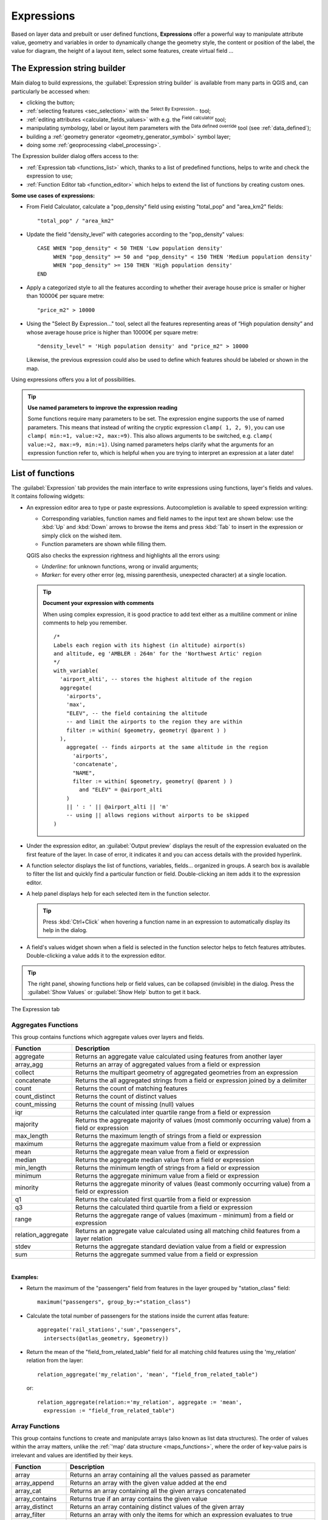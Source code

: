 .. only:: html


.. index:: Expressions

.. _vector_expressions:

************
Expressions
************

.. only:: html

   .. contents::
      :local:

Based on layer data and prebuilt or user defined functions, **Expressions**
offer a powerful way to manipulate attribute value, geometry and variables
in order to dynamically change the geometry style, the content or position
of the label, the value for diagram, the height of a layout item,
select some features, create virtual field ...

.. _expression_builder:

The Expression string builder
=============================

Main dialog to build expressions, the :guilabel:`Expression string builder`
is available from many parts in QGIS and, can particularly be accessed when:

* clicking the |expression| button;
* :ref:`selecting features <sec_selection>` with the |expressionSelect|
  :sup:`Select By Expression...` tool;
* :ref:`editing attributes <calculate_fields_values>` with e.g. the
  |calculateField| :sup:`Field calculator` tool;
* manipulating symbology, label or layout item parameters with the |dataDefined|
  :sup:`Data defined override` tool (see :ref:`data_defined`);
* building a :ref:`geometry generator <geometry_generator_symbol>` symbol layer;
* doing some :ref:`geoprocessing <label_processing>`.

The Expression builder dialog offers access to the:

* :ref:`Expression tab <functions_list>` which, thanks to a list of predefined
  functions, helps to write and check the expression to use;
* :ref:`Function Editor tab <function_editor>` which helps to extend the list of
  functions by creating custom ones.

**Some use cases of expressions:**

* From Field Calculator, calculate a "pop_density" field using existing "total_pop"
  and "area_km2" fields::

    "total_pop" / "area_km2"

* Update the field "density_level" with categories according to the "pop_density" values::

    CASE WHEN "pop_density" < 50 THEN 'Low population density'
         WHEN "pop_density" >= 50 and "pop_density" < 150 THEN 'Medium population density'
         WHEN "pop_density" >= 150 THEN 'High population density'
    END

* Apply a categorized style to all the features according to whether their average house
  price is smaller or higher than 10000€ per square metre::

    "price_m2" > 10000

* Using the "Select By Expression..." tool, select all the features representing
  areas of “High population density” and whose average house price is higher than
  10000€ per square metre::

    "density_level" = 'High population density' and "price_m2" > 10000

  Likewise, the previous expression could also be used to define which features
  should be labeled or shown in the map.

Using expressions offers you a lot of possibilities.

.. index:: Named parameters
   single: Expressions; Named parameters
   single: Functions; Named parameters

.. tip:: **Use named parameters to improve the expression reading**

  Some functions require many parameters to be set. The expression engine supports the
  use of named parameters. This means that instead of writing the cryptic expression
  ``clamp( 1, 2, 9)``, you can use ``clamp( min:=1, value:=2, max:=9)``. This also allows
  arguments to be switched, e.g. ``clamp( value:=2, max:=9, min:=1)``. Using named parameters
  helps clarify what the arguments for an expression function refer to, which is helpful
  when you are trying to interpret an expression at a later date!


.. index:: Functions
.. _functions_list:

List of functions
=================

The :guilabel:`Expression` tab provides the main interface to write expressions
using functions, layer's fields and values. It contains following widgets:

* An expression editor area to type or paste expressions. Autocompletion is
  available to speed expression writing:

  * Corresponding variables, function names and field names to the input text
    are shown below: use the :kbd:`Up` and :kbd:`Down` arrows to browse the
    items and press :kbd:`Tab` to insert in the expression or simply click
    on the wished item.
  * Function parameters are shown while filling them.

  QGIS also checks the expression rightness and highlights all the errors using:

  * *Underline*: for unknown functions, wrong or invalid arguments;
  * *Marker*: for every other error (eg, missing parenthesis, unexpected
    character) at a single location.

  .. tip:: **Document your expression with comments**

    When using complex expression, it is good practice to add
    text either as a multiline comment or inline comments to help you remember.

    ::

      /*
      Labels each region with its highest (in altitude) airport(s)
      and altitude, eg 'AMBLER : 264m' for the 'Northwest Artic' region
      */
      with_variable(
        'airport_alti', -- stores the highest altitude of the region
        aggregate(
          'airports',
          'max',
          "ELEV", -- the field containing the altitude
          -- and limit the airports to the region they are within
          filter := within( $geometry, geometry( @parent ) )
        ),
          aggregate( -- finds airports at the same altitude in the region 
            'airports',
            'concatenate',
            "NAME",
            filter := within( $geometry, geometry( @parent ) )
              and "ELEV" = @airport_alti
          )
          || ' : ' || @airport_alti || 'm'
          -- using || allows regions without airports to be skipped
      )

* Under the expression editor, an :guilabel:`Output preview` displays the result
  of the expression evaluated on the first feature of the layer. In case of
  error, it indicates it and you can access details with the provided hyperlink.
* A function selector displays the list of functions, variables, fields...
  organized in groups. A search box is available to filter the list and quickly
  find a particular function or field.
  Double-clicking an item adds it to the expression editor.
* A help panel displays help for each selected item in the function selector.

  .. tip::

   Press :kbd:`Ctrl+Click` when hovering a function name in an expression to
   automatically display its help in the dialog.

* A field's values widget shown when a field is selected in the function selector
  helps to fetch features attributes. Double-clicking a value adds it to the
  expression editor.

.. tip::

   The right panel, showing functions help or field values, can be
   collapsed (invisible) in the dialog. Press the :guilabel:`Show Values`
   or :guilabel:`Show Help` button to get it back.

.. _figure_expression_tab:

.. figure:: img/function_list.png
   :align: center

   The Expression tab


.. index:: Aggregates
.. _aggregates_function:

Aggregates Functions
--------------------

This group contains functions which aggregate values over layers and fields.

====================== =======================================================
 Function               Description
====================== =======================================================
 aggregate              Returns an aggregate value calculated using
                        features from another layer
 array_agg              Returns an array of aggregated values from a field
                        or expression
 collect                Returns the multipart geometry of aggregated
                        geometries from an expression
 concatenate            Returns the all aggregated strings from a field
                        or expression joined by a delimiter
 count                  Returns the count of matching features
 count_distinct         Returns the count of distinct values
 count_missing          Returns the count of missing (null) values
 iqr                    Returns the calculated inter quartile range from
                        a field or expression
 majority               Returns the aggregate majority of values (most
                        commonly occurring value) from a field or expression
 max_length             Returns the maximum length of strings from a field
                        or expression
 maximum                Returns the aggregate maximum value from a field
                        or expression
 mean                   Returns the aggregate mean value from a field
                        or expression
 median                 Returns the aggregate median value from a field
                        or expression
 min_length             Returns the minimum length of strings from a field
                        or expression
 minimum                Returns the aggregate minimum value from a field
                        or expression
 minority               Returns the aggregate minority of values (least
                        commonly occurring value) from a field or expression
 q1                     Returns the calculated first quartile from a field
                        or expression
 q3                     Returns the calculated third quartile from a field
                        or expression
 range                  Returns the aggregate range of values (maximum -
                        minimum) from a field or expression
 relation_aggregate     Returns an aggregate value calculated using all
                        matching child features from a layer relation
 stdev                  Returns the aggregate standard deviation value
                        from a field or expression
 sum                    Returns the aggregate summed value from a field
                        or expression
====================== =======================================================

|

**Examples:**

* Return the maximum of the "passengers" field from features in the layer
  grouped by "station_class" field::

   maximum("passengers", group_by:="station_class")

* Calculate the total number of passengers for the stations inside the current
  atlas feature::

   aggregate('rail_stations','sum',"passengers",
     intersects(@atlas_geometry, $geometry))

* Return the mean of the "field_from_related_table" field for all matching
  child features using the 'my_relation' relation from the layer::

   relation_aggregate('my_relation', 'mean', "field_from_related_table")

  or::

   relation_aggregate(relation:='my_relation', aggregate := 'mean',
     expression := "field_from_related_table")


.. index:: Array, List data structure
.. _array_functions:

Array Functions
---------------

This group contains functions to create and manipulate arrays (also known as
list data structures). The order of values within the array matters, unlike the
:ref:`'map' data structure <maps_functions>`, where the order of key-value pairs
is irrelevant and values are identified by their keys.

====================== =======================================================
 Function               Description
====================== =======================================================
 array                  Returns an array containing all the values passed
                        as parameter
 array_append           Returns an array with the given value added at the end
 array_cat              Returns an array containing all the given arrays concatenated
 array_contains         Returns true if an array contains the given value
 array_distinct         Returns an array containing distinct values of the given array
 array_filter           Returns an array with only the items for which an expression
                        evaluates to true
 array_find             Returns the index (0 for the first one) of a value
                        within an array. Returns -1 if the value is not found.
 array_first            Returns the first value of an array
 array_foreach          Returns an array with the given expression evaluated on each item
 array_get              Returns the Nth value (0 for the first one) of an array
 array_insert           Returns an array with the given value added at the
                        given position
 array_intersect        Returns true if any element of array_1 exists in array_2
 array_last             Returns the last element of an array
 array_length           Returns the number of elements of an array
 array_prepend          Returns an array with the given value added at the beginning
 array_remove_all       Returns an array with all the entries of the given
                        value removed
 array_remove_at        Returns an array with the given index removed
 array_reverse          Returns the given array with array values in reversed order
 array_slice            Returns the values of the array from the start_pos argument up
                        to and including the end_pos argument
 array_to_string        Concatenates array elements into a string separated by
                        a delimiter and using optional string for empty values
 generate_series        Creates an array containing a sequence of numbers
 regexp_matches         Returns an array of all strings captured by capturing
                        groups, in the order the groups themselves appear in
                        the supplied regular expression against a string
 string_to_array        Splits string into an array using supplied delimiter
                        and optional string for empty values
====================== =======================================================


Color Functions
----------------

This group contains functions for manipulating colors.

============================== ==========================================================
 Function                       Description
============================== ==========================================================
 color_cmyk                     Returns a string representation of a color based on
                                its cyan, magenta, yellow and black components
 color_cmyka                    Returns a string representation of a color based on
                                its cyan, magenta, yellow, black and alpha (transparency)
                                components
 color_grayscale_average        Applies a grayscale filter and returns a string
                                representation from a provided color
 color_hsl                      Returns a string representation of a color based on
                                its hue, saturation, and lightness attributes
 color_hsla                     Returns a string representation of a color based on its
                                hue, saturation, lightness and alpha (transparency)
                                attributes
 color_hsv                      Returns a string representation of a color based on
                                its hue, saturation, and value attributes
 color_hsva                     Returns a string representation of a color based on
                                its hue, saturation, value and alpha (transparency)
                                attributes
 color_mix_rgb                  Returns a string representing a color mixing the red,
                                green, blue, and alpha values of two provided colors
                                based on a given ratio
 color_part                     Returns a specific component from a color string,
                                eg the red component or alpha component
 color_rgb                      Returns a string representation of a color based on
                                its red, green, and blue components
 color_rgba                     Returns a string representation of a color based on
                                its red, green, blue, and alpha (transparency) components
 create_ramp                    Returns a gradient ramp from a map of color strings and steps
 darker                         Returns a darker (or lighter) color string
 lighter                        Returns a lighter (or darker) color string
 project_color                  Returns a color from the project's color scheme
 ramp_color                     Returns a string representing a color from a color ramp
 set_color_part                 Sets a specific color component for a color string,
                                eg the red component or alpha component
============================== ==========================================================


Conditional Functions
---------------------

This group contains functions to handle conditional checks in expressions.

===================================== =========================================
 Function                              Description
===================================== =========================================
 CASE WHEN ... THEN ... END           Evaluates an expression and returns a
                                      result if true. You can test multiple
                                      conditions
 CASE WHEN ... THEN ... ELSE ... END  Evaluates an expression and returns a
                                      different result whether it's true or
                                      false. You can test multiple conditions
 coalesce                             Returns the first non-NULL value from
                                      the expression list
 if                                   Tests a condition and returns a
                                      different result depending on the
                                      conditional check
===================================== =========================================

|

**Some example:**

* Send back a value if the first condition is true, else another value::

    CASE WHEN "software" LIKE '%QGIS%' THEN 'QGIS' ELSE 'Other' END


.. _conversion_functions:

Conversions Functions
---------------------

This group contains functions to convert one data type to another
(e.g., string to integer, integer to string).

==================  ========================================================
 Function            Description
==================  ========================================================
 to_date             Converts a string into a date object
 to_datetime         Converts a string into a datetime object
 to_dm               Converts a coordinate to degree, minute
 to_dms              Converts coordinate to degree, minute, second
 to_int              Converts a string to integer number
 to_interval         Converts a string to an interval type (can be used
                     to take days, hours, months, etc. of a date)
 to_real             Converts a string to a real number
 to_string           Converts number to string
 to_time             Converts a string into a time object
==================  ========================================================


Custom Functions
-----------------

This group contains functions created by the user.
See :ref:`function_editor` for more details.


Date and Time Functions
------------------------

This group contains functions for handling date and time data.

==============  ==============================================================
 Function        Description
==============  ==============================================================
 age             Returns as an interval the difference between two dates
                 or datetimes
 day             Extracts the day from a date or datetime, or the number
                 of days from an interval
 day_of_week     Returns a number corresponding to the day of the week
                 for a specified date or datetime
 epoch           Returns the interval in milliseconds between the unix
                 epoch and a given date value
 hour            Extracts the hour from a datetime or time,
                 or the number of hours from an interval
 minute          Extracts the minute from a datetime or time,
                 or the number of minutes from an interval
 month           Extracts the month part from a date or datetime, or the
                 number of months from an interval
 now             Returns current date and time
 second          Extracts the second from a datetime or time,
                 or the number of seconds from an interval
 week            Extracts the week number from a date or datetime,
                 or the number of weeks from an interval
 year            Extracts the year part from a date or datetime,
                 or the number of years from an interval
==============  ==============================================================

|

This group also shares several functions with the :ref:`conversion_functions` (
to_date, to_time, to_datetime, to_interval) and :ref:`string_functions`
(format_date) groups.

**Some examples:**

* Get today's month and year in the "month_number/year" format:

  .. code-block:: sql

     format_date(now(),'MM/yyyy')
     -- Returns '03/2017'

Besides these functions, subtracting dates, datetimes or times using the
``-`` (minus) operator will return an interval.

Adding or subtracting an interval to dates, datetimes or times, using the
``+`` (plus) and ``-`` (minus) operators, will return a datetime.

* Get the number of days until QGIS 3.0 release:

  .. code-block:: sql

     to_date('2017-09-29') - to_date(now())
     -- Returns <interval: 203 days>

* The same with time:

  .. code-block:: sql

     to_datetime('2017-09-29 12:00:00') - to_datetime(now())
     -- Returns <interval: 202.49 days>

* Get the datetime of 100 days from now:

  .. code-block:: sql

     now() + to_interval('100 days')
     -- Returns <datetime: 2017-06-18 01:00:00>

.. note:: **Storing date and datetime and intervals on fields**

   The ability to store *date*, *time* and *datetime* values directly on
   fields may depend on the data source's provider (e.g., Shapefile accepts
   *date* format, but not *datetime* or *time* format). The following are some
   suggestions to overcome this limitation:

   * *date*, *Datetime* and *time* can be stored in text type fields after
     using the ``to_format()`` function.

   * *Intervals* can be stored in integer or decimal type fields after using
     one of the date extraction functions (e.g., ``day()`` to get the interval
     expressed in days)

.. _fields_values:

Fields and Values
------------------

Contains a list of fields from the layer.

Double-click a field name to have it added to your expression. You can also
type the field name (preferably inside double quotes) or its :ref:`alias
<configure_field>`.

To retrieve fields values to use in an expression, select the appropriate field
and, in the shown widget, choose between :guilabel:`10 Samples` and :guilabel:`All
Unique`. Requested values are then displayed and you can use the :guilabel:`Search`
box at the top of the list to filter the result.
Sample values can also be accessed via right-clicking on a field.

To add a value to the expression you are writing, double-click on it in the list.
If the value is of a string type, it should be simple quoted, otherwise no quote
is needed.


Fuzzy Matching Functions
-------------------------

This group contains functions for fuzzy comparisons between values.

=========================== =================================================
 Function                    Description
=========================== =================================================
 hamming_distance            Returns the number of characters at
                             corresponding positions within the input
                             strings where the characters are different
 levensheim                  Returns the minimum number of character edits
                             (insertions, deletions or substitutions)
                             required to change one string to another.
                             Measure the similarity between two strings
 longest_common_substring    Returns the longest common substring between
                             two strings
 soundex                     Returns the Soundex representation of a string
=========================== =================================================


General Functions
------------------

This group  contains general assorted functions.

====================  =======================================================
 Function              Description
====================  =======================================================
 env                   Gets an environment variable and returns its content
                       as a string. If the variable is not found, ``NULL``
                       will be returned.
 eval                  Evaluates an expression which is passed in a string.
                       Useful to expand dynamic parameters passed as context
                       variables or fields
 is_layer_visible      Returns true if a specified layer is visible
 layer_property        Returns a property of a layer or a value of its
                       metadata. It can be layer name, crs, geometry type,
                       feature count...
 var                   Returns the value stored within a specified
                       variable. See variable functions below
 with_variable         Creates and sets a variable for any expression code
                       that will be provided as a third argument. Useful to
                       avoid repetition in expressions where the same value
                       needs to be used more than once.
====================  =======================================================


.. _geometry_functions:

Geometry Functions
------------------

This group contains functions that operate on geometry objects (e.g., length, area).

+------------------------+---------------------------------------------------+
| Function               | Description                                       |
+========================+===================================================+
| $area                  | Returns the area size of the current feature      |
+------------------------+---------------------------------------------------+
| $geometry              | Returns the geometry of the current feature (can  |
|                        | be used for processing with other functions)      |
+------------------------+---------------------------------------------------+
| $length                | Returns the length of the current line feature    |
+------------------------+---------------------------------------------------+
| $perimeter             | Returns the perimeter of the current polygon      |
|                        | feature                                           |
+------------------------+---------------------------------------------------+
| $x                     | Returns the X coordinate of the current feature   |
+------------------------+---------------------------------------------------+
| $x_at(n)               | Returns the X coordinate of the nth node of the   |
|                        | current feature's geometry                        |
+------------------------+---------------------------------------------------+
| $y                     | Returns the Y coordinate of the current feature   |
+------------------------+---------------------------------------------------+
| $y_at(n)               | Returns the Y coordinate of the nth node of the   |
|                        | current feature's geometry                        |
+------------------------+---------------------------------------------------+
| angle_at_vertex        | Returns the bisector angle (average angle) to the |
|                        | geometry for a specified vertex on a linestring   |
|                        | geometry. Angles are in degrees clockwise from    |
|                        | north                                             |
+------------------------+---------------------------------------------------+
| area                   | Returns the area of a geometry polygon feature.   |
|                        | Calculations are in the Spatial Reference System  |
|                        | of this geometry                                  |
+------------------------+---------------------------------------------------+
| azimuth                | Returns the north-based azimuth as the angle in   |
|                        | radians measured clockwise from the vertical on   |
|                        | point_a to point_b                                |
+------------------------+---------------------------------------------------+
| boundary               | Returns the closure of the combinatorial boundary |
|                        | of the geometry (ie the topological boundary of   |
|                        | the geometry - see also :ref:`qgisboundary`).     |
+------------------------+---------------------------------------------------+
| bounds                 | Returns a geometry which represents the bounding  |
|                        | box of an input geometry. Calculations are in     |
|                        | the Spatial Reference System of this geometry     |
|                        | (see also :ref:`qgisboundingboxes`)               |
+------------------------+---------------------------------------------------+
| bounds_height          | Returns the height of the bounding box of a       |
|                        | geometry. Calculations are in the Spatial         |
|                        | Reference System of this geometry                 |
+------------------------+---------------------------------------------------+
| bounds_width           | Returns the width of the bounding box of a        |
|                        | geometry. Calculations are in the Spatial         |
|                        | Reference System of this geometry                 |
+------------------------+---------------------------------------------------+
| buffer                 | Returns a geometry that represents all points     |
|                        | whose distance from this geometry is less than    |
|                        | or equal to distance. Calculations are in the     |
|                        | Spatial Reference System of this geometry         |
|                        | (see also :ref:`qgisbuffer`)                      |
+------------------------+---------------------------------------------------+
| buffer_by_m            | Creates a buffer along a line geometry where the  |
|                        | buffer diameter varies according to the M values  |
|                        | at the line vertices                              |
|                        | (see also :ref:`qgisbufferbym`)                   |
+------------------------+---------------------------------------------------+
| centroid               | Returns the geometric center of a geometry        |
|                        | (see also :ref:`qgiscentroids`)                   |
+------------------------+---------------------------------------------------+
| closest_point          | Returns the point on a geometry that is closest   |
|                        | to a second geometry                              |
+------------------------+---------------------------------------------------+
| combine                | Returns the combination of two geometries         |
+------------------------+---------------------------------------------------+
| contains(a,b)          | Returns 1 (true) if and only if no points of b    |
|                        | lie in the exterior of a, and at least one point  |
|                        | of the interior of b lies in the interior of a    |
+------------------------+---------------------------------------------------+
| convex_hull            | Returns the convex hull of a geometry (this       |
|                        | represents the minimum convex geometry that       |
|                        | encloses all geometries within the set)           |
|                        | (see also :ref:`qgisconvexhull`)                  |
+------------------------+---------------------------------------------------+
| crosses                | Returns 1 (true) if the supplied geometries have  |
|                        | some, but not all, interior points in common      |
+------------------------+---------------------------------------------------+
| difference(a,b)        | Returns a geometry that represents that part of   |
|                        | geometry a that does not intersect with geometry b|
|                        | (see also :ref:`qgisdifference`)                  |
+------------------------+---------------------------------------------------+
| disjoint               | Returns 1 (true) if the geometries do not share   |
|                        | any space together                                |
+------------------------+---------------------------------------------------+
| distance               | Returns the minimum distance (based on Spatial    |
|                        | Reference System) between two geometries in       |
|                        | projected units                                   |
+------------------------+---------------------------------------------------+
| distance_to_vertex     | Returns the distance along the geometry to a      |
|                        | specified vertex                                  |
+------------------------+---------------------------------------------------+
| end_point              | Returns the last node from a geometry             |
|                        | (see also :ref:`qgisextractspecificvertices`)     |
+------------------------+---------------------------------------------------+
| extend                 | Extends the start and end of a linestring         |
|                        | geometry by a specified amount                    |
|                        | (see also :ref:`qgisextendlines`)                 |
+------------------------+---------------------------------------------------+
| exterior_ring          | Returns a line string representing the exterior   |
|                        | ring of a polygon geometry,                       |
|                        | or null if the geometry is not a polygon          |
+------------------------+---------------------------------------------------+
| extrude(geom,x,y)      | Returns an extruded version of the input (Multi-) |
|                        | Curve or (Multi-)Linestring geometry with an      |
|                        | extension specified by X and Y                    |
+------------------------+---------------------------------------------------+
| flip_coordinates       | Returns a copy of the geometry with the X and Y   |
|                        | coordinates swapped (see also :ref:`qgisswapxy`)  |
+------------------------+---------------------------------------------------+
| geom_from_gml          | Returns a geometry created from a GML             |
|                        | representation of geometry                        |
+------------------------+---------------------------------------------------+
| geom_from_wkt          | Returns a geometry created from a well-known text |
|                        | (WKT) representation                              |
+------------------------+---------------------------------------------------+
| geom_to_wkt            | Returns the well-known text (WKT) representation  |
|                        | of the geometry without SRID metadata             |
+------------------------+---------------------------------------------------+
| geometry               | Returns a feature's geometry                      |
+------------------------+---------------------------------------------------+
| geometry_n             | Returns the nth geometry from a geometry          |
|                        | collection, or null if the input geometry         |
|                        | is not a collection                               |
+------------------------+---------------------------------------------------+
| hausdorff_distance     | Returns basically a measure of how similar or     |
|                        | dissimilar 2 geometries are, with a lower         |
|                        | distance indicating more similar geometries       |
+------------------------+---------------------------------------------------+
| inclination            | Returns the inclination measured from the zenith  |
|                        | (0) to the nadir (180) on point_a to point_b      |
+------------------------+---------------------------------------------------+
| interior_ring_n        | Returns the geometry of the nth interior ring     |
|                        | from a polygon geometry, or null if the geometry  |
|                        | is not a polygon                                  |
+------------------------+---------------------------------------------------+
| intersection           | Returns a geometry that represents the shared     |
|                        | portion of two geometries                         |
|                        | (see also  :ref:`qgisintersection`)               |
+------------------------+---------------------------------------------------+
| intersects             | Tests whether a geometry intersects another.      |
|                        | Returns 1 (true) if the geometries spatially      |
|                        | intersect (share any portion of space)            |
|                        | and 0 if they don't                               |
+------------------------+---------------------------------------------------+
| intersects_bbox        | Tests whether a geometry's bounding box overlaps  |
|                        | another geometry's bounding box. Returns 1 (true) |
|                        | if the geometries spatially intersect (share any  |
|                        | portion of space) their bounding box,             |
|                        | or 0 if they don't                                |
+------------------------+---------------------------------------------------+
| is_closed              | Returns true if a line string is closed           |
|                        | (start and end points are coincident), false if   |
|                        | a line string is not closed, or null if the       |
|                        | geometry is not a line string                     |
+------------------------+---------------------------------------------------+
| length                 | Returns length of a line geometry feature         |
|                        | (or length of a string)                           |
+------------------------+---------------------------------------------------+
| line_interpolate_angle | Returns the angle parallel to the geometry at a   |
|                        | specified distance along a linestring geometry.   |
|                        | Angles are in degrees clockwise from north.       |
+------------------------+---------------------------------------------------+
| line_interpolate_point | Returns the point interpolated by a specified     |
|                        | distance along a linestring geometry.             |
|                        | (see also :ref:`qgisinterpolatepoint`)            |
+------------------------+---------------------------------------------------+
| line_locate_point      | Returns the distance along a linestring           |
|                        | corresponding to the closest position the         |
|                        | linestring comes to a specified point geometry.   |
+------------------------+---------------------------------------------------+
| line_substring         | Returns the portion of a line or curve geometry   |
|                        | falling betweeen specified start and end distances|
|                        | (measured from the beginning of the line)         |
|                        | (see also :ref:`qgislinesubstring`)               |
+------------------------+---------------------------------------------------+
| line_merge             | Returns a (Multi-)LineString geometry, where any  |
|                        | connected LineStrings from the input geometry     |
|                        | have been merged into a single linestring.        |
+------------------------+---------------------------------------------------+
| m                      | Returns the M value of a point geometry           |
+------------------------+---------------------------------------------------+
| make_circle            | Creates a circular geometry based on center point |
|                        | and radius                                        |
+------------------------+---------------------------------------------------+
| make_ellipse           | Creates an elliptical geometry based on center    |
|                        | point, axes and azimuth                           |
+------------------------+---------------------------------------------------+
| make_line              | Creates a line geometry from a series of point    |
|                        | geometries                                        |
+------------------------+---------------------------------------------------+
| make_point(x,y,z,m)    | Returns a point geometry from X and Y (and        |
|                        | optional Z or M) values                           |
+------------------------+---------------------------------------------------+
| make_point_m(x,y,m)    | Returns a point geometry from X and Y coordinates |
|                        | and M values                                      |
+------------------------+---------------------------------------------------+
| make_polygon           | Creates a polygon geometry from an outer ring and |
|                        | optional series of inner ring geometries          |
+------------------------+---------------------------------------------------+
| make_regular_polygon   | Creates a regular polygon                         |
+------------------------+---------------------------------------------------+
| make_triangle          | Creates a triangle polygon                        |
+------------------------+---------------------------------------------------+
| minimal_circle         | Returns the minimal enclosing circle of an input  |
|                        | geometry (see also                                |
|                        | :ref:`qgisminimumenclosingcircle`)                |
+------------------------+---------------------------------------------------+
| nodes_to_points        | Returns a multipoint geometry consisting of every |
|                        | node in the input geometry                        |
|                        | (see also :ref:`qgisextractvertices`)             |
+------------------------+---------------------------------------------------+
| num_geometries         | Returns the number of geometries in a geometry    |
|                        | collection, or null if the input geometry is not  |
|                        | a collection                                      |
+------------------------+---------------------------------------------------+
| num_interior_rings     | Returns the number of interior rings in a polygon |
|                        | or geometry collection, or null if the input      |
|                        | geometry is not a polygon or collection           |
+------------------------+---------------------------------------------------+
| num_points             | Returns the number of vertices in a geometry      |
+------------------------+---------------------------------------------------+
| num_rings              | Returns the number of rings (including exterior   |
|                        | rings) in a polygon or geometry collection, or    |
|                        | null if the input geometry is not a polygon or    |
|                        | collection                                        |
+------------------------+---------------------------------------------------+
| offset_curve           | Returns a geometry formed by offsetting a         |
|                        | linestring geometry to the side. Distances are in |
|                        | the Spatial Reference System of this geometry.    |
|                        | (see also :ref:`qgisoffsetline`)                  |
+------------------------+---------------------------------------------------+
| order_parts            | Orders the parts of a MultiGeometry by a given    |
|                        | criteria                                          |
+------------------------+---------------------------------------------------+
| oriented_bbox          | Returns a geometry representing the minimal       |
|                        | oriented bounding box of an input geometry        |
|                        | (see also :ref:`qgisorientedminimumboundingbox`)  |
+------------------------+---------------------------------------------------+
| overlaps               | Tests whether a geometry overlaps another.        |
|                        | Returns 1 (true) if the geometries share space,   |
|                        | are of the same dimension, but are not completely |
|                        | contained by each other                           |
+------------------------+---------------------------------------------------+
| perimeter              | Returns the perimeter of a geometry polygon       |
|                        | feature. Calculations are in the Spatial          |
|                        | Reference System of this geometry                 |
+------------------------+---------------------------------------------------+
| point_n                | Returns a specific node from a geometry           |
|                        | (see also :ref:`qgisextractspecificvertices`)     |
+------------------------+---------------------------------------------------+
| point_on_surface       | Returns a point guaranteed to lie on the surface  |
|                        | of a geometry (see also :ref:`qgispointonsurface`)|
+------------------------+---------------------------------------------------+
| pole_of_inaccessibility| Calculates the approximate pole of inaccessibility|
|                        | for a surface, which is the most distant internal |
|                        | point from the boundary of the surface (see also  |
|                        | :ref:`qgispoleofinaccessibility`)                 |
+------------------------+---------------------------------------------------+
| project                | Returns a point projected from a start point      |
|                        | using a distance and bearing (azimuth) in radians |
|                        | (see also :ref:`qgisprojectpointcartesian`)       |
+------------------------+---------------------------------------------------+
| relate                 | Tests or returns the Dimensional Extended 9       |
|                        | Intersection Model (DE-9IM) representation of the |
|                        | relationship between two geometries               |
+------------------------+---------------------------------------------------+
| reverse                | Reverses the direction of a line string by        |
|                        | reversing the order of its vertices               |
|                        | (see also :ref:`qgisreverselinedirection`)        |
+------------------------+---------------------------------------------------+
| segments_to_lines      | Returns a multi line geometry consisting of a     |
|                        | line for every segment in the input geometry      |
|                        | (see also :ref:`qgisexplodelines`)                |
+------------------------+---------------------------------------------------+
| shortest_line          | Returns the shortest line joining two geometries. |
|                        | The resultant line will start at geometry 1 and   |
|                        | end at geometry 2                                 |
+------------------------+---------------------------------------------------+
| simplify               | Simplifies a geometry by removing nodes using a   |
|                        | distance based threshold                          |
|                        | (see also :ref:`qgissimplifygeometries`)          |
+------------------------+---------------------------------------------------+
| simplify_vw            | Simplifies a geometry by removing nodes using an  |
|                        | area based threshold                              |
|                        | (see also :ref:`qgissimplifygeometries`)          |
+------------------------+---------------------------------------------------+
| single_sided_buffer    | Returns a geometry formed by buffering out just   |
|                        | one side of a linestring geometry. Distances are  |
|                        | in the Spatial Reference System of this geometry  |
|                        | (see also :ref:`qgissinglesidedbuffer`)           |
+------------------------+---------------------------------------------------+
| smooth                 | Smooths a geometry by adding extra nodes which    |
|                        | round off corners in the geometry                 |
|                        | (see also :ref:`qgissmoothgeometry`)              |
+------------------------+---------------------------------------------------+
| start_point            | Returns the first node from a geometry            |
|                        | (see also :ref:`qgisextractspecificvertices`)     |
+------------------------+---------------------------------------------------+
| sym_difference         | Returns a geometry that represents the portions   |
|                        | of two geometries that do not intersect           |
|                        | (see also :ref:`qgissymmetricaldifference`)       |
+------------------------+---------------------------------------------------+
| tapered_buffer         | Creates a buffer along a line geometry where the  |
|                        | buffer diameter varies evenly over the length of  |
|                        | the line (see also :ref:`qgistaperedbuffer`)      |
+------------------------+---------------------------------------------------+
| touches                | Tests whether a geometry touches another.         |
|                        | Returns 1 (true) if the geometries have at least  |
|                        | one point in common, but their interiors do not   |
|                        | intersect                                         |
+------------------------+---------------------------------------------------+
| transform              | Returns the geometry transformed from the source  |
|                        | CRS to the destination CRS                        |
|                        | (see also :ref:`qgisreprojectlayer`)              |
+------------------------+---------------------------------------------------+
| translate              | Returns a translated version of a geometry.       |
|                        | Calculations are in the Spatial Reference System  |
|                        | of the geometry                                   |
|                        | (see also :ref:`qgistranslategeometry`)           |
+------------------------+---------------------------------------------------+
| union                  | Returns a geometry that represents the point set  |
|                        | union of the geometries                           |
+------------------------+---------------------------------------------------+
| wedge_buffer           | Returns a wedge shaped buffer originating from a  |
|                        | point geometry given an angle and radii           |
|                        | (see also :ref:`qgiswedgebuffers`)                |
+------------------------+---------------------------------------------------+
| within (a,b)           | Tests whether a geometry is within another.       |
|                        | Returns 1 (true) if geometry a is completely      |
|                        | inside geometry b                                 |
+------------------------+---------------------------------------------------+
| x                      | Returns the X coordinate of a point geometry, or  |
|                        | the X coordinate of the centroid for a non-point  |
|                        | geometry                                          |
+------------------------+---------------------------------------------------+
| x_min                  | Returns the minimum X coordinate of a geometry.   |
|                        | Calculations are in the Spatial Reference System  |
|                        | of this geometry                                  |
+------------------------+---------------------------------------------------+
| x_max                  | Returns the maximum X coordinate of a geometry.   |
|                        | Calculations are in the Spatial Reference System  |
|                        | of this geometry                                  |
+------------------------+---------------------------------------------------+
| y                      | Returns the Y coordinate of a point geometry, or  |
|                        | the Y coordinate of the centroid for a non-point  |
|                        | geometry                                          |
+------------------------+---------------------------------------------------+
| y_min                  | Returns the minimum Y coordinate of a geometry.   |
|                        | Calculations are in the Spatial Reference System  |
|                        | of this geometry                                  |
+------------------------+---------------------------------------------------+
| y_max                  | Returns the maximum Y coordinate of a geometry.   |
|                        | Calculations are in the Spatial Reference System  |
|                        | of this geometry                                  |
+------------------------+---------------------------------------------------+
| z                      | Returns the Z coordinate of a point geometry      |
+------------------------+---------------------------------------------------+

|

**Some examples:**

* You can manipulate the current geometry with the variable $geometry to create
  a buffer or get the point on surface::

   buffer( $geometry, 10 )
   point_on_surface( $geometry )

* Return the X coordinate of the current feature's centroid::

    x( $geometry )

* Send back a value according to feature's area::

    CASE WHEN $area > 10 000 THEN 'Larger' ELSE 'Smaller' END


Layout Functions
----------------

This group contains functions to manipulate print layout items properties.

==================  ========================================================
 Function            Description
==================  ========================================================
 item_variables      Returns a map of variables from a layout item inside
                     this print layout
==================  ========================================================

|

**Some example:**

* Get the scale of the 'Map 0' in the current print layout::

    map_get( item_variables('Map 0'), 'map_scale')


Map Layers
----------

This group contains a list of the available layers in the current project.
This offers a convenient way to write expressions referring to multiple layers,
such as when performing :ref:`aggregates <aggregates_function>`, :ref:`attribute
<record_attributes>` or :ref:`spatial <geometry_functions>` queries.

.. index:: Map data structure, Dictionary, Key-value pairs, Associative arrays
.. _maps_functions:

Maps Functions
--------------

This group contains functions to create or manipulate keys and values of map
data structures (also known as dictionary objects, key-value pairs, or associative
arrays). Unlike the :ref:`list data structure <array_functions>` where values
order matters, the order of the key-value pairs in the map object is not relevant
and values are identified by their keys.

==================== =========================================================
 Function             Description
==================== =========================================================
 hstore_to_map        Creates a map from a hstore-formatted string
 json_to_map          Creates a map from a json-formatted string
 map                  Returns a map containing all the keys and values passed
                      as pair of parameters
 map_akeys            Returns all the keys of a map as an array
 map_avals            Returns all the values of a map as an array
 map_concat           Returns a map containing all the entries of the given
                      maps. If two maps contain the same key, the value of
                      the second map is taken.
 map_delete           Returns a map with the given key and its corresponding
                      value deleted
 map_exist            Returns true if the given key exists in the map
 map_get              Returns the value of a map, given it's key
 map_insert           Returns a map with an added key/value
 map_to_hstore        Merges map elements into a hstore-formatted string
 map_to_json          Merges map elements into a json-formatted string
==================== =========================================================


Mathematical Functions
-----------------------

This group contains math functions (e.g., square root, sin and cos).

=================  ==========================================================
 Function           Description
=================  ==========================================================
 abs                Returns the absolute value of a number
 acos               Returns the inverse cosine of a value in radians
 asin               Returns the inverse sine of a value in radians
 atan               Returns the inverse tangent of a value in radians
 atan2(y,x)         Returns the inverse tangent of Y/X by using the signs
                    of the two arguments to determine the quadrant of the
                    result
 azimuth(a,b)       Returns the north-based azimuth as the angle in radians
                    measured clockwise from the vertical on point a
                    to point b
 ceil               Rounds a number upwards
 clamp              Restricts an input value to a specified range
 cos                Returns the cosine of a value in radians
 degrees            Converts from radians to degrees
 exp                Returns exponential of a value
 floor              Rounds a number downwards
 inclination        Returns the inclination measured from the zenith (0) to
                    the nadir (180) on point_a to point_b.
 ln                 Returns the natural logarithm of the passed expression
 log                Returns the value of the logarithm of the passed
                    value and base
 log10              Returns the value of the base 10 logarithm of the
                    passed expression
 max                Returns the largest not null value in a set of values
 min                Returns the smallest not null value in a set of values
 pi                 Returns the value of pi for calculations
 radians            Converts from degrees to radians
 rand               Returns the random integer within the range specified
                    by the minimum and maximum argument (inclusive)
 randf              Returns the random float within the range specified
                    by the minimum and maximum argument (inclusive)
 round              Rounds to number of decimal places
 scale_exp          Transforms a given value from an input domain
                    to an output range using an exponential curve
 scale_linear       Transforms a given value from an input domain
                    to an output range using linear interpolation
 sin                Returns the sine of an angle
 sqrt               Returns the square root of a value
 tan                Returns the tangent of an angle
=================  ==========================================================


Operators
----------

This group contains operators (e.g., +, -, \*).
Note that for most of the mathematical functions below,
if one of the inputs is NULL then the result is NULL.

=========================== ===================================================
 Function                    Description
=========================== ===================================================
 a + b                       Addition of two values (a plus b)
 a - b                       Subtraction of two values (a minus b).
 a * b                       Multiplication of two values (a multiplied by b)
 a / b                       Division of two values (a divided by b)
 a % b                       Remainder of division of a by b
                             (eg, 7 % 2 = 1, or 2 fits into 7 three times
                             with remainder 1)
 a ^ b                       Power of two values (for example, 2^2=4 or 2^3=8)
 a < b                       Compares two values and evaluates to 1 if the
                             left value is less than the right value
                             (a is smaller than b)
 a <= b                      Compares two values and evaluates to 1 if the
                             left value isless than or equal to the right
                             value
 a <> b                      Compares two values and evaluates to 1
                             if they are not equal
 a = b                       Compares two values and evaluates to 1
                             if they are equal
 a != b                      a and b are not equal
 a > b                       Compares two values and evaluates to 1
                             if the left value is greater than the right
                             value (a is larger than b)
 a >= b                      Compares two values and evaluates to 1
                             if the left value is greater than or equal to
                             the right value
 a ~ b                       a matches the regular expression b
 ||                          Joins two values together into a string.
                             If one of the values is NULL the result will
                             be NULL
 '\\n'                       Inserts a new line in a string
 LIKE                        Returns 1 if the first parameter matches the
                             supplied pattern
 ILIKE                       Returns 1 if the first parameter matches
                             case-insensitive the supplied pattern (ILIKE
                             can be used instead of LIKE to make the match
                             case-insensitive)
 a IS b                      Tests whether two values are identical.
                             Returns 1 if a is the same as b
 a OR b                      Returns 1 when condition a or condition b is true
 a AND b                     Returns 1 when conditions a and b are true
 NOT                         Negates a condition
 column name "column name"   Value of the field column name, take care to
                             not be confused with simple quote, see below
 'string'                    a string value, take care to not be confused
                             with double quote, see above
 NULL                        null value
 a IS NULL                   a has no value
 a IS NOT NULL               a has a value
 a IN (value[,value])        a is below the values listed
 a NOT IN (value[,value])    a is not below the values listed
=========================== ===================================================

|

.. note:: **About fields concatenation**

  You can concatenate strings using either `||` or ``+``. The latter also means
  sum up expression. So if you have an integer (field or numeric value) this can
  be error prone. In this case, you should use `||`. If you concatenate two
  string values, you can use both.

**Some examples:**

* Joins a string and a value from a column name::

    'My feature''s id is: ' || "gid"
    'My feature''s id is: ' + "gid" => triggers an error as gid is an integer
    "country_name" + '(' + "country_code" + ')'
    "country_name" || '(' || "country_code" || ')'


* Test if the "description" attribute field starts with the 'Hello' string
  in the value (note the position of the % character)::

    "description" LIKE 'Hello%'


.. _raster_functions:

Rasters Functions
-----------------

This group contains functions to operate on raster layer.

==================== =========================================================
 Function             Description
==================== =========================================================
 raster_statistic     Returns statistics from a raster layer
 raster_value         Returns the raster band value at the provided point
==================== =========================================================


.. _record_attributes:

Record and Attributes Functions
-------------------------------

This group contains functions that operate on record identifiers.

==================== =========================================================
 Function             Description
==================== =========================================================
 $currentfeature      Returns the current feature being evaluated.
                      This can be used with the 'attribute' function
                      to evaluate attribute values from the current feature.
 $id                  Returns the feature id of the current row
 attribute            Returns the value of a specified attribute from a
                      feature
 get_feature          Returns the first feature of a layer matching a
                      given attribute value
 get_feature_by_id    Returns the feature of a layer matching the given
                      feature ID
 is_selected          Returns if a feature is selected
 num_selected         Returns the number of selected features on a given layer
 represent_value      Returns the configured representation value for a
                      field value (convenient with some :ref:`widget types
                      <edit_widgets>`)
 uuid                 Generates a Universally Unique Identifier (UUID)
                      for each row. Each UUID is 38 characters long.
==================== =========================================================

|

**Some examples:**

* Return the first feature in layer "LayerA" whose field "id" has the same value
  as the field "name" of the current feature (a kind of jointure)::

    get_feature( 'layerA', 'id', attribute( $currentfeature, 'name') )

* Calculate the area of the joined feature from the previous example::

    area( geometry( get_feature( 'layerA', 'id', attribute( $currentfeature, 'name') ) ) )


.. _string_functions:

String Functions
-----------------

This group contains functions that operate on strings
(e.g., that replace, convert to upper case).

=====================  ======================================================
 Function               Description
=====================  ======================================================
 char                   Returns the character associated with a unicode code
 concat                 Concatenates several strings to one
 format                 Formats a string using supplied arguments
 format_date            Formats a date type or string into a custom
                        string format
 format_number          Returns a number formatted with the locale
                        separator for thousands (also truncates the
                        number to the number of supplied places)
 left(string, n)        Returns a substring that contains the n
                        leftmost characters of the string
 length                 Returns length of a string
                        (or length of a line geometry feature)
 lower                  converts a string to lower case
 lpad                   Returns a string padded on the left to the specified
                        width, using the fill character
 regexp_match           Returns the first matching position matching a regular
                        expression within a string, or 0 if the substring is
                        not found
 regexp_replace         Returns a string with the supplied regular
                        expression replaced
 regexp_substr          Returns the portion of a string which matches
                        a supplied regular expression
 replace                Returns a string with the supplied string, array, or
                        map of strings replaced by a string, an array of strings
                        or paired values
 right(string, n)       Returns a substring that contains the n
                        rightmost characters of the string
 rpad                   Returns a string padded on the right to the specified
                        width, using the fill character
 strpos                 Returns the first matching position of a substring within
                        another string, or 0 if the substring is not found
 substr                 Returns a part of a string
 title                  Converts all words of a string to title
                        case (all words lower case with leading
                        capital letter)
 trim                   Removes all leading and trailing white
                        space (spaces, tabs, etc.) from a string
 upper                  Converts string a to upper case
 wordwrap               Returns a string wrapped to a maximum/
                        minimum number of characters
=====================  ======================================================


.. _variables_functions:

Variables Functions
--------------------

This group contains dynamic variables related to the application, the project
file and other settings.
It means that some functions may not be available according to the context:

- from the |expressionSelect| :sup:`Select by expression` dialog
- from the |calculateField| :sup:`Field calculator` dialog
- from the layer properties dialog
- from the print layout

To use these functions in an expression, they should be preceded by @ character
(e.g, @row_number). Are concerned:

============================ =======================================================
 Function                     Description
============================ =======================================================
 algorithm_id                 Returns the unique ID of an algorithm
 atlas_feature                Returns the current atlas feature (as feature object)
 atlas_featureid              Returns the current atlas feature ID
 atlas_featurenumber          Returns the current atlas feature number in the layout
 atlas_filename               Returns the current atlas file name
 atlas_geometry               Returns the current atlas feature geometry
 atlas_layerid                Returns the current atlas coverage layer ID
 atlas_layername              Returns the current atlas coverage layer name
 atlas_pagename               Returns the current atlas page name
 atlas_totalfeatures          Returns the total number of features in atlas
 canvas_cursor_point          Returns the last cursor position on the canvas in the
                              project's geographical coordinates
 cluster_color                Returns the color of symbols within a cluster, or NULL
                              if symbols have mixed colors
 cluster_size                 Returns the number of symbols contained within a cluster
 current_feature              Returns the feature currently being edited in the
                              attribute form or table row
 current_geometry             Returns the geometry of the feature currently being edited
                              in the form or the table row
 geometry_part_count          Returns the number of parts in rendered feature's geometry
 geometry_part_num            Returns the current geometry part number for feature being rendered
 geometry_point_count         Returns the number of points in the rendered geometry's part
 geometry_point_num           Returns the current point number in the rendered geometry's part
 grid_axis                    Returns the current grid annotation axis
                              (eg, 'x' for longitude, 'y' for latitude)
 grid_number                  Returns the current grid annotation value
 item_id                      Returns the layout item user ID
                              (not necessarily unique)
 item_uuid                    Returns the layout item unique ID
 layer                        Returns the current layer
 layer_id                     Returns the ID of current layer
 layer_name                   Returns the name of current layer
 layout_dpi                   Returns the composition resolution (DPI)
 layout_name                  Returns the layout name
 layout_numpages              Returns the number of pages in the layout
 layout_page                  Returns the page number of the current item in the layout
 layout_pageheight            Returns the active page height in the layout (in mm)
 layout_pagewidth             Returns the active page width in the layout (in mm)
 map_crs                      Returns the Coordinate reference system of the current map
 map_crs_definition           Returns the full definition of the Coordinate reference
                              system of the current map
 map_extent                   Returns the geometry representing the current extent of the map
 map_extent_center            Returns the point feature at the center of the map
 map_extent_height            Returns the current height of the map
 map_extent_width             Returns the current width of the map
 map_id                       Returns the ID of current map destination.
                              This will be 'canvas' for canvas renders, and
                              the item ID for layout map renders
 map_layer_ids                Returns the list of map layer IDs visible in the map
 map_layers                   Returns the list of map layers visible in the map
 map_rotation                 Returns the current rotation of the map
 map_scale                    Returns the current scale of the map
 map_units                    Returns the units of map measurements
 notification_message         Content of the notification message sent by the provider
                              (available only for actions triggered by provider notifications).
 parent                       Returns attributes and geometry from the parent feature when
                              in the filter of the "aggregate" expression function
 project_abstract             Returns the project abstract, taken from project metadata
 project_author               Returns the project author, taken from project metadata
 project_basename             Returns the basename of current project's filename (without
                              path and extension)
 project_creation_date        Returns the project creation date, taken from project metadata
 project_crs                  Returns the Coordinate reference system of the project
 project_crs_definition       Returns the full definition of the Coordinate reference
                              system of the project
 project_filename             Returns the filename of the current project
 project_folder               Returns the folder of the current project
 project_home                 Returns the home path of the current project
 project_identifier           Returns the project identifier, taken from the project's metadata
 project_keywords             Returns the project keywords, taken from the project's metadata
 project_path                 Returns the full path (including file name) of the current project
 project_title                Returns the title of current project
 qgis_locale                  Returns the current language of QGIS
 qgis_os_name                 Returns the current Operating system name,
                              eg 'windows', 'linux' or 'osx'
 qgis_platform                Returns QGIS platform, eg 'desktop' or 'server'
 qgis_release_name            Returns current QGIS release name
 qgis_short_version           Returns current QGIS version short string
 qgis_version                 Returns current QGIS version string
 qgis_version_no              Returns current QGIS version number
 snapping_results             Gives access to snapping results while digitizing a
                              feature (only available in add feature)
 symbol_angle                 Returns the angle of the symbol used to render
                              the feature (valid for marker symbols only)
 symbol_color                 Returns the color of the symbol used to render
                              the feature
 user_account_name            Returns the current user's operating system
                              account name
 user_full_name               Returns the current user's operating system
                              user name
 row_number                   Stores the number of the current row
 value                        Returns the current value
 with_variable                Allows setting a variable for usage within an expression
                              and avoid recalculating the same value repeatedly
============================ =======================================================

|

**Some examples:**

* Return the X coordinate of a map item center to insert into a label in layout::

   x( map_get( item_variables( 'map1'), 'map_extent_center' ) )

* Return for each feature in the current layer the number of overlapping airports
  features::

   aggregate( layer:='airport', aggregate:='count', expression:="code",
                  filter:=intersects( $geometry, geometry( @parent ) ) )

* Get the object_id of the first snapped point of a line::

   with_variable(
     'first_snapped_point',
     array_first( @snapping_results ),
     attribute(
       get_feature_by_id(
         map_get( @first_snapped_point, 'layer' ),
         map_get( @first_snapped_point, 'feature_id' )
       ),
       'object_id'
     )
   )


Recent Functions
-----------------

This group contains recently used functions. Depending on the context of its
usage (feature selection, field calculator, generic), any applied expression
is added to the corresponding list (up to ten expressions), sorted from the
more recent to the less one.
This helps to quickly retrieve and reapply any previously used expression.


.. index:: Custom functions
.. _function_editor:

Function Editor
===============

With the :guilabel:`Function Editor` tab, you are able to write your own functions
in Python language. This provides a handy and comfortable way to address
particular needs that would not be covered by the predefined functions.

.. _figure_expression_function:

.. figure:: img/function_editor.png
   :align: center

   The Function Editor tab

To create a new function:

#. Press the |signPlus| :sup:`New File` button.
#. Enter a name to use in the form that pops up and press :guilabel:`OK`.

   A new item of the name you provide is added in the left panel of the
   :guilabel:`Function Editor` tab; this is a Python :file:`.py` file based on
   QGIS template file and stored in the :file:`/python/expressions` folder
   under the active :ref:`user profile <user_profiles>` directory.
#. The right panel displays the content of the file: a python script template.
   Update the code and its help according to your needs.
#. Press the |start| :guilabel:`Save and Load Functions` button.
   The function you wrote is added to the functions tree in the :guilabel:`Expression`
   tab, by default under the ``Custom`` group.
#. Enjoy your new function.
#. If the function requires improvements, enable the :guilabel:`Function Editor`
   tab, do the changes and press again the |start| :guilabel:`Save and Load
   Functions` button to make them available in the file, hence in any expression
   tab.

Custom Python functions are stored under the user profile directory, meaning that at
each QGIS startup, it will auto load all the functions defined with the current user
profile. Be aware that new functions are only saved in the :file:`/python/expressions`
folder and not in the project file.
If you share a project that uses one of your custom functions you will need to also
share the :file:`.py` file in the :file:`/python/expressions` folder.

Here's a short example on how to create your own functions:

.. code-block:: python

   from qgis.core import *
   from qgis.gui import *

   @qgsfunction(args='auto', group='Custom')
   def my_sum(value1, value2, feature, parent):
       """
       Calculates the sum of the two parameters value1 and value2.
       <h2>Example usage:</h2>
       <ul>
         <li>my_sum(5, 8) -> 13</li>
         <li>my_sum("field1", "field2") -> 42</li>
       </ul>
       """
       return value1 + value2


The short example creates a function ``my_sum`` that will give you a function
with two values.
When using the ``args='auto'`` function argument the number of function
arguments required will be calculated by the number of arguments the function
has been defined with in Python (minus 2 - ``feature``, and ``parent``).

This function can then be used in expressions:

.. _figure_expression_custom_function:

.. figure:: img/customFunction.png
   :align: center

   Custom Function added to the Expression tab


Further information about creating Python code can be found in the
:ref:`PyQGIS-Developer-Cookbook`.


.. Substitutions definitions - AVOID EDITING PAST THIS LINE
   This will be automatically updated by the find_set_subst.py script.
   If you need to create a new substitution manually,
   please add it also to the substitutions.txt file in the
   source folder.

.. |calculateField| image:: /static/common/mActionCalculateField.png
   :width: 1.5em
.. |dataDefined| image:: /static/common/mIconDataDefine.png
   :width: 1.5em
.. |expression| image:: /static/common/mIconExpression.png
   :width: 1.5em
.. |expressionSelect| image:: /static/common/mIconExpressionSelect.png
   :width: 1.5em
.. |signPlus| image:: /static/common/symbologyAdd.png
   :width: 1.5em
.. |start| image:: /static/common/mActionStart.png
   :width: 1.5em
